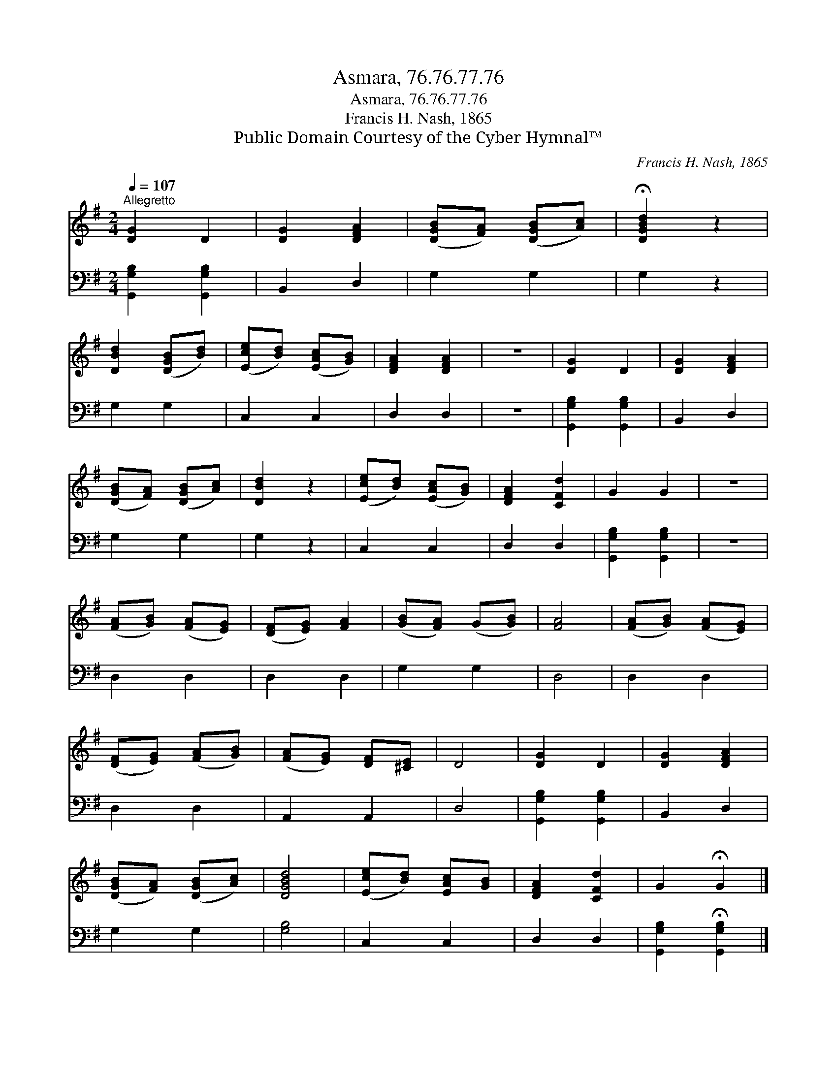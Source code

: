 X:1
T:Asmara, 76.76.77.76
T:Asmara, 76.76.77.76
T:Francis H. Nash, 1865
T:Public Domain Courtesy of the Cyber Hymnal™
C:Francis H. Nash, 1865
Z:Public Domain
Z:Courtesy of the Cyber Hymnal™
%%score 1 2
L:1/8
Q:1/4=107
M:2/4
K:G
V:1 treble 
V:2 bass 
V:1
"^Allegretto" [DG]2 D2 | [DG]2 [DFA]2 | ([DGB][FA]) ([DGB][Ac]) | !fermata![DGBd]2 z2 | %4
 [DBd]2 ([DGB][Bd]) | ([Ece][Bd]) ([EAc][GB]) | [DFA]2 [DFA]2 | z4 | [DG]2 D2 | [DG]2 [DFA]2 | %10
 ([DGB][FA]) ([DGB][Ac]) | [DBd]2 z2 | ([Ece][Bd]) ([EAc][GB]) | [DFA]2 [CFd]2 | G2 G2 | z4 | %16
 ([FA][GB]) ([FA][EG]) | ([DF][EG]) [FA]2 | ([GB][FA]) (G[GB]) | [FA]4 | ([FA][GB]) ([FA][EG]) | %21
 ([DF][EG]) ([FA][GB]) | ([FA][EG]) [DF][^CE] | D4 | [DG]2 D2 | [DG]2 [DFA]2 | %26
 ([DGB][FA]) ([DGB][Ac]) | [DGBd]4 | ([Ece][Bd]) [EAc][GB] | [DFA]2 [CFd]2 | G2 !fermata!G2 |] %31
V:2
 [G,,G,B,]2 [G,,G,B,]2 | B,,2 D,2 | G,2 G,2 | G,2 z2 | G,2 G,2 | C,2 C,2 | D,2 D,2 | z4 | %8
 [G,,G,B,]2 [G,,G,B,]2 | B,,2 D,2 | G,2 G,2 | G,2 z2 | C,2 C,2 | D,2 D,2 | [G,,G,B,]2 [G,,G,B,]2 | %15
 z4 | D,2 D,2 | D,2 D,2 | G,2 G,2 | D,4 | D,2 D,2 | D,2 D,2 | A,,2 A,,2 | D,4 | %24
 [G,,G,B,]2 [G,,G,B,]2 | B,,2 D,2 | G,2 G,2 | [G,B,]4 | C,2 C,2 | D,2 D,2 | %30
 [G,,G,B,]2 !fermata![G,,G,B,]2 |] %31

